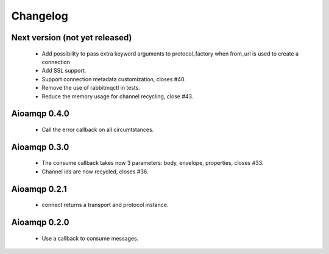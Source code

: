 Changelog
=========


Next version (not yet released)
-------------------------------

 * Add possibility to pass extra keyword arguments to protocol_factory when from_url is used to create a connection
 * Add SSL support.
 * Support connection metadata customization, closes #40.
 * Remove the use of rabbitmqctl in tests.
 * Reduce the memory usage for channel recycling, close #43.


Aioamqp 0.4.0
-------------

 * Call the error callback on all circumtstances.

Aioamqp 0.3.0
-------------

 * The consume callback takes now 3 parameters: body, envelope, properties, closes #33.
 * Channel ids are now recycled, closes #36.

Aioamqp 0.2.1
-------------

 * connect returns a transport and protocol instance.

Aioamqp 0.2.0
-------------

 * Use a callback to consume messages.
